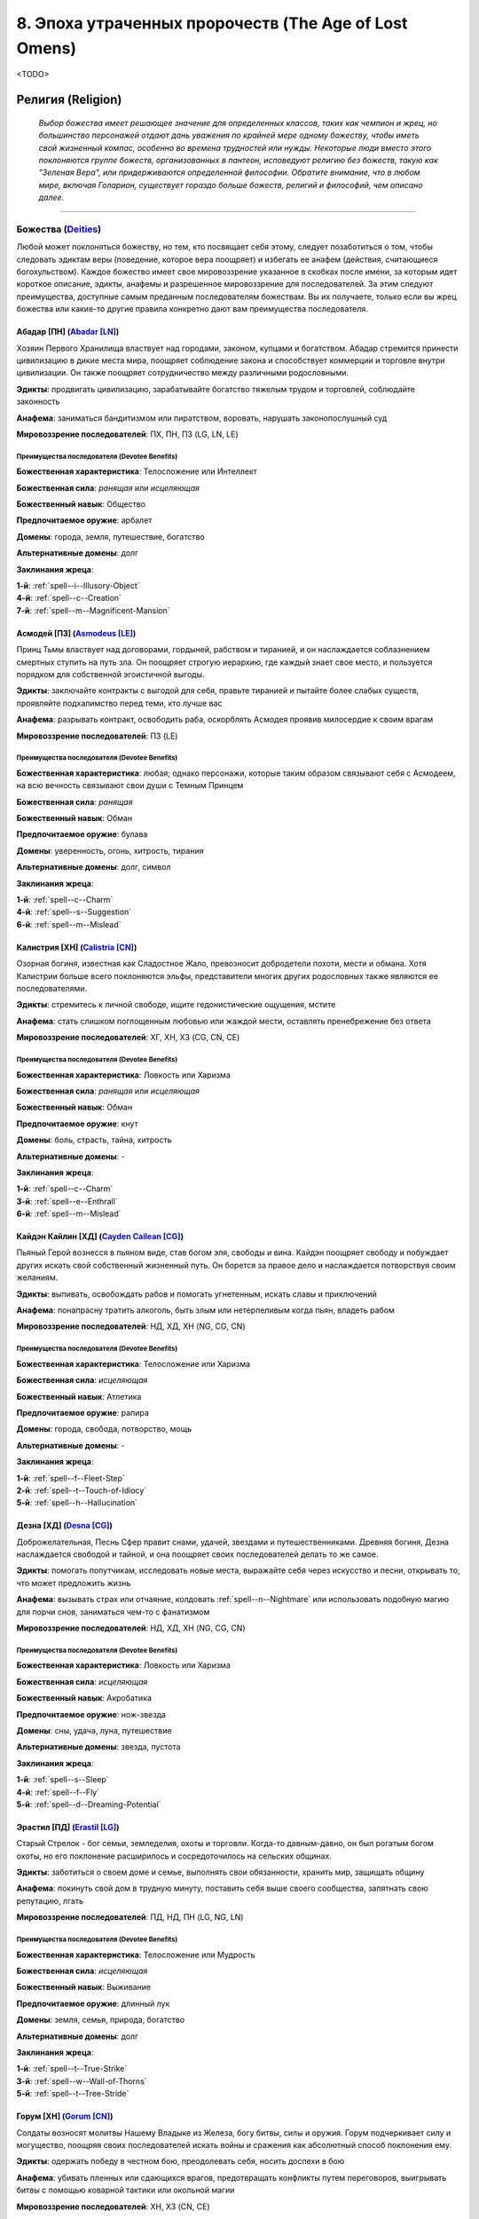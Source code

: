 .. _ch8--the-age-of-lost-omens:

****************************************************************
8. Эпоха утраченных пророчеств (The Age of Lost Omens)
****************************************************************

<TODO>


.. rst-class:: religion
.. _ch8--Religion:

Религия (Religion)
============================================================================================================

.. epigraph::

	*Выбор божества имеет решающее значение для определенных классов, таких как чемпион и жрец, но большинство персонажей отдают дань уважения по крайней мере одному божеству, чтобы иметь свой жизненный компас, особенно во времена трудностей или нужды.
	Некоторые люди вместо этого поклоняются группе божеств, организованных в пантеон, исповедуют религию без божеств, такую как "Зеленая Вера", или придерживаются определенной философии.
	Обратите внимание, что в любом мире, включая Голарион, существует гораздо больше божеств, религий и философий, чем описано далее.*

-----------------------------------------------------------------------------


Божества (`Deities <https://2e.aonprd.com/Deities.aspx>`_)
----------------------------------------------------------------------------------------------------------

Любой может поклоняться божеству, но тем, кто посвящает себя этому, следует позаботиться о том, чтобы следовать эдиктам веры (поведение, которое вера поощряет) и избегать ее анафем (действия, считающиеся богохульством).
Каждое божество имеет свое мировоззрение указанное в скобках после имени, за которым идет короткое описание, эдикты, анафемы и разрешенное мировоззрение для последователей.
За этим следуют преимущества, доступные самым преданным последователям божествам.
Вы их получаете, только если вы жрец божества или какие-то другие правила конкретно дают вам преимущества последователя.



.. _Deity--Abadar:

Абадар [ПН] (`Abadar [LN] <https://2e.aonprd.com/Deities.aspx?ID=1>`_)
~~~~~~~~~~~~~~~~~~~~~~~~~~~~~~~~~~~~~~~~~~~~~~~~~~~~~~~~~~~~~~~~~~~~~~~~~~~~~~~~~~~~~~~~~~~~~~~~~~~~

Хозяин Первого Хранилища властвует над городами, законом, купцами и богатством.
Абадар стремится принести цивилизацию в дикие места мира, поощряет соблюдение закона и способствует коммерции и торговле внутри цивилизации.
Он также поощряет сотрудничество между различными родословными.

**Эдикты**: продвигать цивилизацию, зарабатывайте богатство тяжелым трудом и торговлей, соблюдайте законность

**Анафема**: заниматься бандитизмом или пиратством, воровать, нарушать законопослушный суд

**Мировоззрение последователей**: ПХ, ПН, ПЗ (LG, LN, LE)


Преимущества последователя (Devotee Benefits)
""""""""""""""""""""""""""""""""""""""""""""""""""""

**Божественная характеристика**: Телосложение или Интеллект

**Божественная сила**: *ранящая* или *исцеляющая*

**Божественный навык**: Общество

**Предпочитаемое оружие**: арбалет

**Домены**: города, земля, путешествие, богатство

**Альтернативные домены**: долг

**Заклинания жреца**: 

| **1-й**: :ref:`spell--i--Illusory-Object`
| **4-й**: :ref:`spell--c--Creation`
| **7-й**: :ref:`spell--m--Magnificent-Mansion`



.. _Deity--Asmodeus:

Асмодей [ПЗ] (`Asmodeus [LE] <https://2e.aonprd.com/Deities.aspx?ID=2>`_)
~~~~~~~~~~~~~~~~~~~~~~~~~~~~~~~~~~~~~~~~~~~~~~~~~~~~~~~~~~~~~~~~~~~~~~~~~~~~~~~~~~~~~~~~~~~~~~~~~~~~

Принц Тьмы властвует над договорами, гордыней, рабством и тиранией, и он наслаждается соблазнением смертных ступить на путь зла.
Он поощряет строгую иерархию, где каждый знает свое место, и пользуется порядком для собственной эгоистичной выгоды.

**Эдикты**: заключайте контракты с выгодой для себя, правьте тиранией и пытайте более слабых существ, проявляйте подхалимство перед теми, кто лучше вас

**Анафема**: разрывать контракт, освободить раба, оскорблять Асмодея проявив милосердие к своим врагам

**Мировоззрение последователей**: ПЗ (LE)


Преимущества последователя (Devotee Benefits)
""""""""""""""""""""""""""""""""""""""""""""""""""""

**Божественная характеристика**: любая; однако персонажи, которые таким образом связывают себя с Асмодеем, на всю вечность связывают свои души с Темным Принцем

**Божественная сила**: *ранящая*

**Божественный навык**: Обман

**Предпочитаемое оружие**: булава

**Домены**: уверенность, огонь, хитрость, тирания

**Альтернативные домены**: долг, символ

**Заклинания жреца**: 

| **1-й**: :ref:`spell--c--Charm`
| **4-й**: :ref:`spell--s--Suggestion`
| **6-й**: :ref:`spell--m--Mislead`



.. _Deity--Calistria:

Калистрия [ХН] (`Calistria [CN] <https://2e.aonprd.com/Deities.aspx?ID=3>`_)
~~~~~~~~~~~~~~~~~~~~~~~~~~~~~~~~~~~~~~~~~~~~~~~~~~~~~~~~~~~~~~~~~~~~~~~~~~~~~~~~~~~~~~~~~~~~~~~~~~~~

Озорная богиня, известная как Сладостное Жало, превозносит добродетели похоти, мести и обмана.
Хотя Калистрии больше всего поклоняются эльфы, представители многих других родословных также являются ее последователями.

**Эдикты**: стремитесь к личной свободе, ищите гедонистические ощущения, мстите

**Анафема**: стать слишком поглощенным любовью или жаждой мести, оставлять пренебрежение без ответа

**Мировоззрение последователей**: ХГ, ХН, ХЗ (CG, CN, CE)


Преимущества последователя (Devotee Benefits)
""""""""""""""""""""""""""""""""""""""""""""""""""""

**Божественная характеристика**: Ловкость или Харизма

**Божественная сила**: *ранящая* или *исцеляющая*

**Божественный навык**: Обман

**Предпочитаемое оружие**: кнут

**Домены**: боль, страсть, тайна, хитрость

**Альтернативные домены**: -

**Заклинания жреца**: 

| **1-й**: :ref:`spell--c--Charm`
| **3-й**: :ref:`spell--e--Enthrall`
| **6-й**: :ref:`spell--m--Mislead`



.. _Deity--Cayden-Cailean:

Кайдэн Кайлин [ХД] (`Cayden Cailean [CG] <https://2e.aonprd.com/Deities.aspx?ID=4>`_)
~~~~~~~~~~~~~~~~~~~~~~~~~~~~~~~~~~~~~~~~~~~~~~~~~~~~~~~~~~~~~~~~~~~~~~~~~~~~~~~~~~~~~~~~~~~~~~~~~~~~

Пьяный Герой вознесся в пьяном виде, став богом эля, свободы и вина.
Кайдэн поощряет свободу и побуждает других искать свой собственный жизненный путь.
Он борется за правое дело и наслаждается потворствуя своим желаниям.

**Эдикты**: выпивать, освобождать рабов и помогать угнетенным, искать славы и приключений

**Анафема**: понапрасну тратить алкоголь, быть злым или нетерпеливым когда пьян, владеть рабом

**Мировоззрение последователей**: НД, ХД, ХН (NG, CG, CN)


Преимущества последователя (Devotee Benefits)
""""""""""""""""""""""""""""""""""""""""""""""""""""

**Божественная характеристика**: Телосложение или Харизма

**Божественная сила**: *исцеляющая*

**Божественный навык**: Атлетика

**Предпочитаемое оружие**: рапира

**Домены**: города, свобода, потворство,  мощь

**Альтернативные домены**: -

**Заклинания жреца**: 

| **1-й**: :ref:`spell--f--Fleet-Step`
| **2-й**: :ref:`spell--t--Touch-of-Idiocy`
| **5-й**: :ref:`spell--h--Hallucination`



.. _Deity--Desna:

Дезна [ХД] (`Desna [CG] <https://2e.aonprd.com/Deities.aspx?ID=5>`_)
~~~~~~~~~~~~~~~~~~~~~~~~~~~~~~~~~~~~~~~~~~~~~~~~~~~~~~~~~~~~~~~~~~~~~~~~~~~~~~~~~~~~~~~~~~~~~~~~~~~~

Доброжелательная, Песнь Сфер правит снами, удачей, звездами и путешественниками.
Древняя богиня, Дезна наслаждается свободой и тайной, и она поощряет своих последователей делать то же самое.

**Эдикты**: помогать попутчикам, исследовать новые места, выражайте себя через искусство и песни, открывать то, что может предложить жизнь

**Анафема**: вызывать страх или отчаяние, колдовать :ref:`spell--n--Nightmare` или использовать подобную магию для порчи снов, заниматься чем-то с фанатизмом

**Мировоззрение последователей**: НД, ХД, ХН (NG, CG, CN)


Преимущества последователя (Devotee Benefits)
""""""""""""""""""""""""""""""""""""""""""""""""""""

**Божественная характеристика**: Ловкость или Харизма

**Божественная сила**: *исцеляющая*

**Божественный навык**: Акробатика

**Предпочитаемое оружие**: нож-звезда

**Домены**: сны, удача, луна, путешествие

**Альтернативные домены**: звезда, пустота

**Заклинания жреца**: 

| **1-й**: :ref:`spell--s--Sleep`
| **4-й**: :ref:`spell--f--Fly`
| **5-й**: :ref:`spell--d--Dreaming-Potential`



.. _Deity--Erastil:

Эрастил [ПД] (`Erastil [LG] <https://2e.aonprd.com/Deities.aspx?ID=6>`_)
~~~~~~~~~~~~~~~~~~~~~~~~~~~~~~~~~~~~~~~~~~~~~~~~~~~~~~~~~~~~~~~~~~~~~~~~~~~~~~~~~~~~~~~~~~~~~~~~~~~~

Старый Стрелок - бог семьи, земледелия, охоты и торговли.
Когда-то давным-давно, он был рогатым богом охоты, но его поклонение расширилось и сосредоточилось на сельских общинах.

**Эдикты**: заботиться о своем доме и семье, выполнять свои обязанности, хранить мир, защищать общину

**Анафема**: покинуть свой дом в трудную минуту, поставить себя выше своего сообщества, запятнать свою репутацию, лгать

**Мировоззрение последователей**: ПД, НД, ПН (LG, NG, LN)


Преимущества последователя (Devotee Benefits)
""""""""""""""""""""""""""""""""""""""""""""""""""""

**Божественная характеристика**: Телосложение или Мудрость

**Божественная сила**: *исцеляющая*

**Божественный навык**: Выживание

**Предпочитаемое оружие**: длинный лук

**Домены**: земля, семья, природа, богатство

**Альтернативные домены**: долг

**Заклинания жреца**: 

| **1-й**: :ref:`spell--t--True-Strike`
| **3-й**: :ref:`spell--w--Wall-of-Thorns`
| **5-й**: :ref:`spell--t--Tree-Stride`



.. _Deity--Gorum:

Горум [ХН] (`Gorum [CN] <https://2e.aonprd.com/Deities.aspx?ID=7>`_)
~~~~~~~~~~~~~~~~~~~~~~~~~~~~~~~~~~~~~~~~~~~~~~~~~~~~~~~~~~~~~~~~~~~~~~~~~~~~~~~~~~~~~~~~~~~~~~~~~~~~

Солдаты возносят молитвы Нашему Владыке из Железа, богу битвы, силы и оружия.
Горум подчеркивает силу и могущество, поощряя своих последователей искать войны и сражения как абсолютный способ поклонения ему.

**Эдикты**: одержать победу в честном бою, преодолевать себя, носить доспехи в бою

**Анафема**: убивать пленных или сдающихся врагов, предотвращать конфликты путем переговоров, выигрывать битвы с помощью коварной тактики или окольной магии

**Мировоззрение последователей**: ХН, ХЗ (CN, CE)


Преимущества последователя (Devotee Benefits)
""""""""""""""""""""""""""""""""""""""""""""""""""""

**Божественная характеристика**: Сила или Телосложение

**Божественная сила**: *ранящая* или *исцеляющая*

**Божественный навык**: Атлетика

**Предпочитаемое оружие**: двуручный меч

**Домены**: уверенность, разрушение, мощь, рвение

**Альтернативные домены**: -

**Заклинания жреца**: 

| **1-й**: :ref:`spell--t--True-Strike`
| **2-й**: :ref:`spell--e--Enlarge`
| **4-й**: :ref:`spell--w--Weapon-Storm`



.. _Deity--Gozreh:

Гозрей [Н] (`Gozreh [N] <https://2e.aonprd.com/Deities.aspx?ID=8>`_)
~~~~~~~~~~~~~~~~~~~~~~~~~~~~~~~~~~~~~~~~~~~~~~~~~~~~~~~~~~~~~~~~~~~~~~~~~~~~~~~~~~~~~~~~~~~~~~~~~~~~

Божество двух аспектов, известное как Ветер и Волны, Гозрей правит природой, морем и погодой.
Гозрей пользуется популярностью у друидов и тех, кто стремится сохранить дикие земли.

**Эдикты**: беречь, защищать и уважать природу во всех ее проявлениях

**Анафема**: нести цивилизацию чтобы вторгаться в дикую природу, создавать нежить, разграблять районы природной красоты

**Мировоззрение последователей**: НД, ПН, Н, ХН, НЗ (NG, LN, N, CN, NE)


Преимущества последователя (Devotee Benefits)
""""""""""""""""""""""""""""""""""""""""""""""""""""

**Божественная характеристика**: Телосложение или Мудрость

**Божественная сила**: *исцеляющая*

**Божественный навык**: Выживание

**Предпочитаемое оружие**: трезубец

**Домены**: воздух, природа, путешествие, вода

**Альтернативные домены**: холод, молния

**Заклинания жреца**: 

| **1-й**: :ref:`spell--g--Gust-of-Wind`
| **3-й**: :ref:`spell--l--Lightning-Bolt`
| **5-й**: :ref:`spell--c--Control-Water`


.. _Deity--Iomedae:

Айомедэй [ПД] (`Iomedae [LG] <https://2e.aonprd.com/Deities.aspx?ID=9>`_)
~~~~~~~~~~~~~~~~~~~~~~~~~~~~~~~~~~~~~~~~~~~~~~~~~~~~~~~~~~~~~~~~~~~~~~~~~~~~~~~~~~~~~~~~~~~~~~~~~~~~

Айомедэй - богиня чести, справедливости, власти и доблести, и ее называют Наследницей, потому что она унаследовала свою мантию, когда погиб бога человечества.
До своего вознесения, Айомедэй ходила по планете как смертная.
Многие паладины следуют ее вере.

**Эдикты**: быть сдержанным, бороться за справедливость и честь, хранить в своем сердце доблесть

**Анафема**: бросать товарища в беде, обесчестить себя, отказаться от вызова равного себе

**Мировоззрение последователей**: ПД, НД (LG, NG)


Преимущества последователя (Devotee Benefits)
""""""""""""""""""""""""""""""""""""""""""""""""""""

**Божественная характеристика**: Сила или Телосложение

**Божественная сила**: *исцеляющая*

**Божественный навык**: Запугивание

**Предпочитаемое оружие**: длинный меч

**Домены**: уверенность, мощь, правда, рвение

**Альтернативные домены**: долг

**Заклинания жреца**: 

| **1-й**: :ref:`spell--t--True-Strike`
| **2-й**: :ref:`spell--e--Enlarge`
| **4-й**: :ref:`spell--f--Fire-Shield`



.. _Deity--Irori:

Ирори [ПН] (`Irori [LN] <https://2e.aonprd.com/Deities.aspx?ID=10>`_)
~~~~~~~~~~~~~~~~~~~~~~~~~~~~~~~~~~~~~~~~~~~~~~~~~~~~~~~~~~~~~~~~~~~~~~~~~~~~~~~~~~~~~~~~~~~~~~~~~~~~

Когда Владыка Владык достиг истинного просветления, он стал богом истории, знаний и самосовершенствования.
Ирори поощряет дисциплину и учит, что тот, кто может овладеть собой, находит величайшие блага, которые может дать мир.

**Эдикты**: быть скромным; помогать другим совершенствоваться; оттачивать свое тело, разум и дух до более совершенного состояния; соблюдать дисциплину

**Анафема**: стать зависимым от вещества, уничтожить важный исторический текст, неоднократно не суметь сохранить самоконтроль

**Мировоззрение последователей**: ПД, ПН, ПЗ (LG, LN, LE)


Преимущества последователя (Devotee Benefits)
""""""""""""""""""""""""""""""""""""""""""""""""""""

**Божественная характеристика**: Интеллект или Мудрость

**Божественная сила**: *ранящая* или *исцеляющая*

**Божественный навык**: Атлетика

**Предпочитаемое оружие**: кулак

**Домены**: знания, мощь, совершенство, правда

**Альтернативные домены**: изменение, бдение

**Заклинания жреца**: 

| **1-й**: :ref:`spell--j--Jump`
| **3-й**: :ref:`spell--h--Haste`
| **4-й**: :ref:`spell--s--Stoneskin`



.. _Deity--Lamashtu:

Ламашту [ХЗ] (`Lamashtu [CE] <https://2e.aonprd.com/Deities.aspx?ID=11>`_)
~~~~~~~~~~~~~~~~~~~~~~~~~~~~~~~~~~~~~~~~~~~~~~~~~~~~~~~~~~~~~~~~~~~~~~~~~~~~~~~~~~~~~~~~~~~~~~~~~~~~

Мать Монстров - богиня аберраций, чудовищ и кошмаров.
Она стремится развратить смертных и населить мир своим извращенным и чудовищным выводком.

**Эдикты**: принести власть изгоям и угнетенным, внушать детям учение Ламашту, превращать прекрасное в чудовищное, выявлять во всем порочность и недостатки

**Анафема**: пытаться излечить психическое заболевание или уродство, оказать помощь врагам Ламашту

**Мировоззрение последователей**: ХЗ (CE)


Преимущества последователя (Devotee Benefits)
""""""""""""""""""""""""""""""""""""""""""""""""""""

**Божественная характеристика**: Сила или Телосложение

**Божественная сила**: *ранящая* или *исцеляющая*

**Божественный навык**: Выживание

**Предпочитаемое оружие**: фальшион

**Домены**: семья, мощь, кошмары, хитрость

**Альтернативные домены**: изменение

**Заклинания жреца**: 

| **1-й**: :ref:`spell--m--Magic-Fang`
| **2-й**: :ref:`spell--a--Animal-Form`
| **4-й**: :ref:`spell--n--Nightmare`



.. _Deity--Nethys:

Нэфис [Н] (`Nethys [N] <https://2e.aonprd.com/Deities.aspx?ID=12>`_)
~~~~~~~~~~~~~~~~~~~~~~~~~~~~~~~~~~~~~~~~~~~~~~~~~~~~~~~~~~~~~~~~~~~~~~~~~~~~~~~~~~~~~~~~~~~~~~~~~~~~

Всевидящее Око - бог магии, имеет двойственную природу разрушения и сохранения; его способность видеть все одновременно разрушила его ум.

**Эдикты**: искать магию и использовать ее

**Анафема**: следовать мирскими целям вместо магических

**Мировоззрение последователей**: НД, ПН, Н, ХН, НЗ (NG, LN, N, CN, NE)


Преимущества последователя (Devotee Benefits)
""""""""""""""""""""""""""""""""""""""""""""""""""""

**Божественная характеристика**: Мудрость или Интеллект

**Божественная сила**: *ранящая* или *исцеляющая*

**Божественный навык**: Аркана

**Предпочитаемое оружие**: посох

**Домены**: разрушение, знания, магия, защита

**Альтернативные домены**: символ

**Заклинания жреца**: 

| **1-й**: :ref:`spell--m--Magic-Missile`
| **2-й**: :ref:`spell--m--Magic-Mouth`
| **3-й**: :ref:`spell--l--Levitate`
| **4-й**: :ref:`spell--b--Blink`
| **5-й**: :ref:`spell--p--Prying-Eye`
| **6-й**: :ref:`spell--w--Wall-of-Force`
| **7-й**: :ref:`spell--w--Warp-Mind`
| **8-й**: :ref:`spell--m--Maze`
| **9-й**: :ref:`spell--d--Disjunction`



.. _Deity--Norgorber:

Норгорбер [НЗ] (`Norgorber [NE] <https://2e.aonprd.com/Deities.aspx?ID=13>`_)
~~~~~~~~~~~~~~~~~~~~~~~~~~~~~~~~~~~~~~~~~~~~~~~~~~~~~~~~~~~~~~~~~~~~~~~~~~~~~~~~~~~~~~~~~~~~~~~~~~~~

Бог жадности, убийства, яда и тайн имеет четыре аспекта: Чернопалый - союзник алхимиков и отравителей; смертоносный Отец-Живодер; вороватый Серый Господин; и скрытный Жнец Репутации.

**Эдикты**: хранить свою истинную личность в секрете, жертвовать кем угодно по необходимости, использовать в бою все возможные преимущества, работать из тени

**Анафема**: позволить вашей истинной личности быть связанной с вашими темными делами, свободно делиться секретом, проявлять милосердие

**Мировоззрение последователей**: ПЗ, НЗ, ХЗ + Н если последователь Жнеца Репутации (LE, NE, CE + N если последователь Жнеца Репутации)


Преимущества последователя (Devotee Benefits)
""""""""""""""""""""""""""""""""""""""""""""""""""""

**Божественная характеристика**: Ловкость или Интеллект

**Божественная сила**: *ранящая*

**Божественный навык**: Скрытность

**Предпочитаемое оружие**: короткий меч

**Домены**: смерть, тайна, хитрость, богатство

**Альтернативные домены**: -

**Заклинания жреца**: 

| **1-й**: :ref:`spell--i--Illusory-Disguise`
| **2-й**: :ref:`spell--i--Invisibility`
| **4-й**: :ref:`spell--p--Phantasmal-Killer`



.. _Deity--Pharasma:

Фаразма [Н] (`Pharasma [N] <https://2e.aonprd.com/Deities.aspx?ID=14>`_)
~~~~~~~~~~~~~~~~~~~~~~~~~~~~~~~~~~~~~~~~~~~~~~~~~~~~~~~~~~~~~~~~~~~~~~~~~~~~~~~~~~~~~~~~~~~~~~~~~~~~

Древняя и могущественная, превосходящая даже большинство других богов, Владычица Могил управляет рождением, смертью, судьбой и пророчеством.
Со своего трона в Могильнике, она судит души всех, кто погибает, и следит за тем, чтобы естественный цикл рождения и смерти, "Река душ", не нарушался.

**Эдикты**: стремиться понять древние пророчества, уничтожать нежить, предавать тела упокоению

**Анафема**: создавать нежить, осквернять труп, грабить могилы

**Мировоззрение последователей**: НД, ПН, Н (NG, LN, N)


Преимущества последователя (Devotee Benefits)
""""""""""""""""""""""""""""""""""""""""""""""""""""

**Божественная характеристика**: Телосложение или Мудрость

**Божественная сила**: *исцеляющая*

**Божественный навык**: Медицина

**Предпочитаемое оружие**: кинжал

**Домены**: смерть, судьба, исцеление, знания

**Альтернативные домены**: время, бдение

**Заклинания жреца**: 

| **1-й**: :ref:`spell--m--Mindlink`
| **3-й**: :ref:`spell--g--Ghostly-Weapon`
| **4-й**: :ref:`spell--p--Phantasmal-Killer`



.. _Deity--Rovagug:

Ровагуг [ХЗ] (`Rovagug [CE] <https://2e.aonprd.com/Deities.aspx?ID=15>`_)
~~~~~~~~~~~~~~~~~~~~~~~~~~~~~~~~~~~~~~~~~~~~~~~~~~~~~~~~~~~~~~~~~~~~~~~~~~~~~~~~~~~~~~~~~~~~~~~~~~~~

Жестокий Зверь - бог разрушения, бедствия и гнева.
Давным-давно он был заключен в тюрьму внутри ядра Голариона руками многих других божеств, работающих в согласии, и стремится однажды вырваться на свободу и посеять хаос в этом мире.

**Эдикты**: уничтожать все, освободить Ровагуга из заточения

**Анафема**: создавать что-то новое, позволять материальным привязанностям сдерживать вас, пытать жертву или иным образом отсрочивать ее уничтожение

**Мировоззрение последователей**: НЗ, ХЗ (NE, CE)


Преимущества последователя (Devotee Benefits)
""""""""""""""""""""""""""""""""""""""""""""""""""""

**Божественная характеристика**: Сила или Телосложение

**Божественная сила**: *ранящая*

**Божественный навык**: Атлетика

**Предпочитаемое оружие**: двуручный топор (секира)

**Домены**: воздух, разрушение, земля, рвение

**Альтернативные домены**: рой, пустота

**Заклинания жреца**: 

| **1-й**: :ref:`spell--b--Burning-Hands`
| **2-й**: :ref:`spell--e--Enlarge`
| **6-й**: :ref:`spell--d--Disintegrate`



.. _Deity--Sarenrae:

Саренрэй [НД] (`Sarenrae [NG] <https://2e.aonprd.com/Deities.aspx?ID=16>`_)
~~~~~~~~~~~~~~~~~~~~~~~~~~~~~~~~~~~~~~~~~~~~~~~~~~~~~~~~~~~~~~~~~~~~~~~~~~~~~~~~~~~~~~~~~~~~~~~~~~~~

Цветок Зари - богиня исцеления, честности, искупления и солнца.
Некогда, могущественный ангел и небесный владыка, Саренрэй возглавила атаку, чтобы заточить Ровагуга.
Она стремится искупить зло, когда это возможно, или же быстро уничтожить его.

**Эдикты**: уничтожать Порождения Ровагуга, защищать союзников, оказывать помощь больным и раненым, искать и позволять искупление

**Анафема**: создавать нежить, лгать, отказывать кающемуся существу в возможности искупления, не победить зло

**Мировоззрение последователей**: ПД, НД, ХД (LG, NG, CG)


Преимущества последователя (Devotee Benefits)
""""""""""""""""""""""""""""""""""""""""""""""""""""

**Божественная характеристика**: Телосложение или Мудрость

**Божественная сила**: *исцеляющая*

**Божественный навык**: Медицина

**Предпочитаемое оружие**: скимитар

**Домены**: огонь, исцеление, солнце, правда

**Альтернативные домены**: 

**Заклинания жреца**: 

| **1-й**: :ref:`spell--b--Burning-Hands`
| **3-й**: :ref:`spell--f--Fireball`
| **4-й**: :ref:`spell--w--Wall-of-Fire`



.. _Deity--Shelyn:

Шелин [НД] (`Shelyn [NG] <https://2e.aonprd.com/Deities.aspx?ID=17>`_)
~~~~~~~~~~~~~~~~~~~~~~~~~~~~~~~~~~~~~~~~~~~~~~~~~~~~~~~~~~~~~~~~~~~~~~~~~~~~~~~~~~~~~~~~~~~~~~~~~~~~

Вечная Роза - богиня искусства, красоты, любви и музыки.
Она хочет однажды спасти своего искаженного брата Зон-Кутона.
Шелин поддерживает мир и любовь, и поощряет своих последователей создавать красоту в этом, иногда темном мире.

**Эдикты**: быть миролюбивым, выбирать и совершенствовать искусство, быть примером, видеть красоту во всем

**Анафема**: уничтожать искусство или допустить его уничтожение, если только не спасаете жизнь или не стремится к большему искусству; отказаться принимать капитуляцию

**Мировоззрение последователей**: ПД, НД, ХД (LG, NG, CG)


Преимущества последователя (Devotee Benefits)
""""""""""""""""""""""""""""""""""""""""""""""""""""

**Божественная характеристика**: Мудрость или Харизма

**Божественная сила**: *исцеляющая*

**Божественный навык**: Ремесло или Выступление

**Предпочитаемое оружие**: глефа

**Домены**: творчество, семья, страсть, защита

**Альтернативные домены**: покой

**Заклинания жреца**: 

| **1-й**: :ref:`spell--c--Color-Spray`
| **3-й**: :ref:`spell--e--Enthrall`
| **4-й**: :ref:`spell--c--Creation`



.. _Deity--Torag:

Тораг [ПД] (`Torag [LG] <https://2e.aonprd.com/Deities.aspx?ID=18>`_)
~~~~~~~~~~~~~~~~~~~~~~~~~~~~~~~~~~~~~~~~~~~~~~~~~~~~~~~~~~~~~~~~~~~~~~~~~~~~~~~~~~~~~~~~~~~~~~~~~~~~

Дварфское божество, называемое Отцом Созидания - бог кузницы, защиты и стратегии.
Хотя больше всего ему поклоняются дварфы, те, кто высоко ценят ремесло и создание чего-либо, также являются последователями Торага.

**Эдикты**: быть честны и прямолинейным, держать свое слово, уважать кузницу, служите своему народу

**Анафема**: лгать или обманывать кого-то, намеренно создавать некачественные изделия, проявлять милосердие к врагам своего народа

**Мировоззрение последователей**: ПД, ПН (LG, LN)


Преимущества последователя (Devotee Benefits)
""""""""""""""""""""""""""""""""""""""""""""""""""""

**Божественная характеристика**: Телосложение или Мудрость

**Божественная сила**: *исцеляющая*

**Божественный навык**: Ремесло

**Предпочитаемое оружие**: боевой молот

**Домены**: творчество, земля, семья, защита

**Альтернативные домены**: долг

**Заклинания жреца**: 

| **1-й**: :ref:`spell--m--Mindlink`
| **3-й**: :ref:`spell--e--Earthbind`
| **4-й**: :ref:`spell--c--Creation`



.. _Deity--Urgathoa:

Ургатоа [НЗ] (`Urgathoa [NE] <https://2e.aonprd.com/Deities.aspx?ID=19>`_)
~~~~~~~~~~~~~~~~~~~~~~~~~~~~~~~~~~~~~~~~~~~~~~~~~~~~~~~~~~~~~~~~~~~~~~~~~~~~~~~~~~~~~~~~~~~~~~~~~~~~

Безнравственная Бледная Принцесса приглядывает за болезнями, обжорством и нежитью.

**Эдикты**: стать нежитью после смерти, создавать или защищайте нежить, удовлетворять свои желания

**Анафема**: отвергать свои желания, уничтожать нежить, пожертвовать своей жизнью

**Мировоззрение последователей**: ПЗ, НЗ, ХЗ (LE, NE, CE)


Преимущества последователя (Devotee Benefits)
""""""""""""""""""""""""""""""""""""""""""""""""""""

**Божественная характеристика**: Телосложение или Мудрость

**Божественная сила**: *ранящая*

**Божественный навык**: Запугивание

**Предпочитаемое оружие**: коса

**Домены**: потворство, магия, мощь, нежить

**Альтернативные домены**: разложение, рой

**Заклинания жреца**: 

| **1-й**: :ref:`spell--g--Goblin-Pox`
| **2-й**: :ref:`spell--f--False-Life`
| **7-й**: :ref:`spell--m--Mask-of-Terror`



.. _Deity--Zon-Kuthon:

Зон-Кутон [ПЗ] (`Zon-Kuthon [LE] <https://2e.aonprd.com/Deities.aspx?ID=20>`_)
~~~~~~~~~~~~~~~~~~~~~~~~~~~~~~~~~~~~~~~~~~~~~~~~~~~~~~~~~~~~~~~~~~~~~~~~~~~~~~~~~~~~~~~~~~~~~~~~~~~~

Владыка Полуночи - бог тьмы, зависти, потерь и боли.
Некогда, как и Шелин, бог искусства, красоты и музыки, он вернулся из странствия в темных пространствах между планами, ужасно изменившись.

**Эдикты**: нести в этот мир боль, увечить свое тело

**Анафема**: создавать постоянные или долговечные источники света, обеспечивать удобство тем, кто страдает

**Мировоззрение последователей**: ПН, ПЗ, НЗ (LN, LE, NE)


Преимущества последователя (Devotee Benefits)
""""""""""""""""""""""""""""""""""""""""""""""""""""

**Божественная характеристика**: Телосложение или Мудрость

**Божественная сила**: *ранящая*

**Божественный навык**: Запугивание

**Предпочитаемое оружие**: шипастая цепь

**Домены**: амбиция, тьма, разрушение, боль

**Альтернативные домены**: пустота

**Заклинания жреца**: 

| **1-й**: :ref:`spell--p--Phantom-Pain`
| **3-й**: :ref:`spell--w--Wall-of-Thorns`
| **5-й**: :ref:`spell--s--Shadow-Walk`





Веры и Философии (Faiths and Philosophies)
----------------------------------------------------------------------------------------------------------

Разумеется, вера может выражать себя большим количеством способов, чем поклонение одному божеству или божеству вообще.
Ниже приводится несколько примеров религий без богов и философий.
Жрецы могут работать с союзными верами и философиями, но организации здесь обращаются к другим классам, чтобы служить их лидерами, таким как чародеи с сакральным наследием, друиды или монахи.
Эти веры и философии не имеют внешней божественности, которая дает блага своим последователям.


.. _faith--Atheism:

Атеизм (`Atheism <https://2e.aonprd.com/Deities.aspx?ID=21>`_)
~~~~~~~~~~~~~~~~~~~~~~~~~~~~~~~~~~~~~~~~~~~~~~~~~~~~~~~~~~~~~~~~~~~~~~~~~~~~~~~~~~~~~~~~~~~~~~~~~~~~

Хотя большинство признает существование богов, некоторые не считают их достойными поклонения, а некоторые даже вообще отрицают их присутствие.

**Эдикты**: следовать своим целям с верой в собственную способность к самосовершенствованию

**Анафема**: возносить молитвы божеству

**Мировоззрение последователей**: все



.. _faith--Green-Faith:

Зеленая Вера (`Green Faith <https://2e.aonprd.com/Deities.aspx?ID=22>`_)
~~~~~~~~~~~~~~~~~~~~~~~~~~~~~~~~~~~~~~~~~~~~~~~~~~~~~~~~~~~~~~~~~~~~~~~~~~~~~~~~~~~~~~~~~~~~~~~~~~~~

Приверженцы Зеленой Веры насчитывают в своем числе множество друидов.
Они считают природу божественной и черпают силу из знания своего места в естественном порядке.

**Эдикты**: руководить цивилизацией, чтобы расти в гармонии с природой, охранять районы дикой природы, защищать исчезающие виды

**Анафема**: наносить ущерб природным объектам, убивать животных по причинам, отличным от самообороны или выживания, допускать злоупотребление природными ресурсами

**Мировоззрение последователей**: ХН, ПН, Н, НЗ, НД (CN, LN, N, NE, NG)



.. _faith--Prophecies-of-Kalistrade:

Пророчества Калистрада (`Prophecies of Kalistrade <https://2e.aonprd.com/Deities.aspx?ID=23>`_)
~~~~~~~~~~~~~~~~~~~~~~~~~~~~~~~~~~~~~~~~~~~~~~~~~~~~~~~~~~~~~~~~~~~~~~~~~~~~~~~~~~~~~~~~~~~~~~~~~~~~

Записи снов чудаковатого мистика учат, что можно достичь богатства с помощью строгого и ограниченного кодекса поведения.

**Эдикты**: накапливать личное богатство, поощрять и помогать коммерческим занятиям, приветствовать новичков независимо от пола или родословной

**Анафема**: легкомысленно тратить деньги; предлагать деньги тем, кто не заслуживает богатства; чрезмерное увлечение физическими удовольствиями, едой или питьем

**Мировоззрение последователей**: ПД, ПН, ПЗ (LG, LN, LE)



.. _faith--Whispering-Way:

Шепчущий путь (`Whispering Way <https://2e.aonprd.com/Deities.aspx?ID=24>`_)
~~~~~~~~~~~~~~~~~~~~~~~~~~~~~~~~~~~~~~~~~~~~~~~~~~~~~~~~~~~~~~~~~~~~~~~~~~~~~~~~~~~~~~~~~~~~~~~~~~~~

Эти культисты верят, что нежить - самая истинная форма существования, и жизнь предназначена для подготовки к переходу в более славную нежизнь после смерти.

**Эдикты**: искать способы стать нежитью (если возможно, то личом), противостоите тем, кто стремится уничтожить нежить, защищать секреты некромантии, служить Шепчущему Тирану

**Анафема**: уничтожать некромантские тексты (если они не раскрывают секреты Шепчущего Пути); учить других Шепчущему Пути, кроме как шепотом; использовать позитивную энергию, чтобы навредить нежити

**Мировоззрение последователей**: ПЗ, НЗ, ХЗ (LE, NE, CE)




Домены (`Domains <https://2e.aonprd.com/Domains.aspx>`_)
----------------------------------------------------------------------------------------------------------

Следующие домены используются основными божествами Голариона.

.. _table--8-2:

.. table:: Таблица 8-2: Домены

	+-----------------+------------------------------------------+-----------------------------------------------+
	|      Домен      |                 Описание                 |               Заклинания домена               |
	+=================+==========================================+===============================================+
	| | Амбиция       | | Вы стремитесь не отставать             | | :ref:`spell--focus--Blind-Ambition`         |
	| | (Ambition)    | | от конкурентов и опережать их          | | :ref:`spell--focus--Competitive-Edge`       |
	+-----------------+------------------------------------------+-----------------------------------------------+
	| | Воздух        | Вы управляете ветрами и погодой          | | :ref:`spell--focus--Pushing-Gust`           |
	| | (Air)         |                                          | | :ref:`spell--focus--Disperse-into-Air`      |
	+-----------------+------------------------------------------+-----------------------------------------------+
	| | Города        | | У вас есть власть над городской        | | :ref:`spell--focus--Face-in-the-Crowd`      |
	| | (Cities)      | | средой и жителями                      | | :ref:`spell--focus--Pulse-of-the-City`      |
	+-----------------+------------------------------------------+-----------------------------------------------+
	| | Уверенность   | | Вы преодолеваете свой страх и          | | :ref:`spell--focus--Veil-of-Confidence`     |
	| | (Confidence)  | | излучаете уверенность                  | | :ref:`spell--focus--Delusional-Pride`       |
	+-----------------+------------------------------------------+-----------------------------------------------+
	| | Творчество    | | У вас есть божественные способности    | | :ref:`spell--focus--Splash-of-Art`          |
	| | (Creation)    | | связанные с ремеслом и искусством      | | :ref:`spell--focus--Artistic-Flourish`      |
	+-----------------+------------------------------------------+-----------------------------------------------+
	| | Тьма          | | Вы действуете в темноте и              | | :ref:`spell--focus--Cloak-of-Shadow`        |
	| | (Darkness)    | | забираете свет                         | | :ref:`spell--focus--Darkened-Eyes`          |
	+-----------------+------------------------------------------+-----------------------------------------------+
	| | Смерть        | | У вас есть сила обрывать жизни и       | | :ref:`spell--focus--Deaths-Call`            |
	| | (Death)       | | уничтожать нежить                      | | :ref:`spell--focus--Eradicate-Undeath`      |
	+-----------------+------------------------------------------+-----------------------------------------------+
	| | Разрушение    | | Вы проводник божественного             | | :ref:`spell--focus--Cry-of-Destruction`     |
	| | (Destruction) | | опустошения                            | | :ref:`spell--focus--Destructive-Aura`       |
	+-----------------+------------------------------------------+-----------------------------------------------+
	| | Сны           | | У вас есть сила входить во сны и       | | :ref:`spell--focus--Sweet-Dream`            |
	| | (Dreams)      | | манипулировать ими                     | | :ref:`spell--focus--Dreamers-Call`          |
	+-----------------+------------------------------------------+-----------------------------------------------+
	| | Земля         | Вы управляете почвой и камнем            | | :ref:`spell--focus--Hurtling-Stone`         |
	| | (Earth)       |                                          | | :ref:`spell--focus--Localized-Quake`        |
	+-----------------+------------------------------------------+-----------------------------------------------+
	| | Семья         | | Вы более эффективно защищаете свою     | | :ref:`spell--focus--Soothing-Words`         |
	| | (Family)      | | семью и сообщество                     | | :ref:`spell--focus--Unity`                  |
	+-----------------+------------------------------------------+-----------------------------------------------+
	| | Судьба        | | Вы видите и понимаете неизбежное       | | :ref:`spell--focus--Read-Fate`              |
	| | (Fate)        |                                          | | :ref:`spell--focus--Tempt-Fate`             |
	+-----------------+------------------------------------------+-----------------------------------------------+
	| | Огонь         | | Вы управляете пламенем                 | | :ref:`spell--focus--Fire-Ray`               |
	| | (Fire)        |                                          | | :ref:`spell--focus--Flame-Barrier`          |
	+-----------------+------------------------------------------+-----------------------------------------------+
	| | Свобода       | | Вы освобождаете себя и других          | | :ref:`spell--focus--Unimpeded-Stride`       |
	| | (Freedom)     | | от оков и ограничений                  | | :ref:`spell--focus--Word-of-Freedom`        |
	+-----------------+------------------------------------------+-----------------------------------------------+
	| | Исцеление     | | Ваша исцеляющая магия особенно сильна  | | :ref:`spell--focus--Healers-Blessing`       |
	| | (Healing)     |                                          | | :ref:`spell--focus--Rebuke-Death`           |
	+-----------------+------------------------------------------+-----------------------------------------------+
	| | Потворство    | | Вы пируете с размахом и можете         | | :ref:`spell--focus--Overstuff`              |
	| | (Indulgence)  | | избавиться от эффектов когда перебрали | | :ref:`spell--focus--Take-its-Course`        |
	+-----------------+------------------------------------------+-----------------------------------------------+
	| | Знания        | | Вы получаете                           | | :ref:`spell--focus--Scholarly-Recollection` |
	| | (Knowledge)   | | божественные провидения                | | :ref:`spell--focus--Know-the-Enemy`         |
	+-----------------+------------------------------------------+-----------------------------------------------+
	| | Удача         | | Вы неестественно удачливы и            | | :ref:`spell--focus--Bit-of-Luck`            |
	| | (Luck)        | | держитесь подальше от неприятностей    | | :ref:`spell--focus--Lucky-Break`            |
	+-----------------+------------------------------------------+-----------------------------------------------+
	| | Магия         | | Вы совершаете                          | | :ref:`spell--focus--Magics-Vessel`          |
	| | (Magic)       | | неожиданное и необъяснимое             | | :ref:`spell--focus--Mystic-Beacon`          |
	+-----------------+------------------------------------------+-----------------------------------------------+
	| | Мощь          | | Ваша физическая сила                   | | :ref:`spell--focus--Athletic-Rush`          |
	| | (Might)       | | подкрепляется божественной силой       | | :ref:`spell--focus--Enduring-Might`         |
	+-----------------+------------------------------------------+-----------------------------------------------+
	| | Луна          | | Вы управляете силами                   | | :ref:`spell--focus--Moonbeam`               |
	| | (Moon)        | | связанными с луной                     | | :ref:`spell--focus--Touch-of-the-Moon`      |
	+-----------------+------------------------------------------+-----------------------------------------------+
	| | Природа       | | Вы обладаете властью над               | | :ref:`spell--focus--Vibrant-Thorns`         |
	| | (Nature)      | | животными и растениями                 | | :ref:`spell--focus--Natures-Bounty`         |
	+-----------------+------------------------------------------+-----------------------------------------------+
	| | Кошмары       | Вы наполняете умы ужасом и страхом       | | :ref:`spell--focus--Waking-Nightmare`       |
	| | (Nightmares)  |                                          | | :ref:`spell--focus--Shared-Nightmare`       |
	+-----------------+------------------------------------------+-----------------------------------------------+
	| | Боль          | | Вы наказываете тех, кто вам не         | | :ref:`spell--focus--Savor-the-Sting`        |
	| | (Pain)        | | нравится, пронизывающей болью          | | :ref:`spell--focus--Retributive-Pain`       |
	+-----------------+------------------------------------------+-----------------------------------------------+
	| | Страсть       | | Вы пробуждаете страсть,                | | :ref:`spell--focus--Charming-Touch`         |
	| | (Passion)     | | будь то любовь или похоть              | | :ref:`spell--focus--Captivating-Adoration`  |
	+-----------------+------------------------------------------+-----------------------------------------------+
	| | Совершенство  | | Вы стремитесь совершенствовать         | | :ref:`spell--focus--Perfected-Mind`         |
	| | (Perfection)  | | свой разум, тело и дух                 | | :ref:`spell--focus--Perfected-Form`         |
	+-----------------+------------------------------------------+-----------------------------------------------+
	| | Защита        | За защищаете других и себя               | | :ref:`spell--focus--Protectors-Sacrifice`   |
	| | (Protection)  |                                          | | :ref:`spell--focus--Protectors-Sphere`      |
	+-----------------+------------------------------------------+-----------------------------------------------+
	| | Тайна         | Вы защищаете тайны и скрываете их        | | :ref:`spell--focus--Forced-Quiet`           |
	| | (Secrecy)     |                                          | | :ref:`spell--focus--Safeguard-Secret`       |
	+-----------------+------------------------------------------+-----------------------------------------------+
	| | Солнце        | | Вы используете силу солнца и других    | | :ref:`spell--focus--Dazzling-Flash`         |
	| | (Sun)         | | источников света и караете нежить      | | :ref:`spell--focus--Positive-Luminance`     |
	+-----------------+------------------------------------------+-----------------------------------------------+
	| | Путешествие   | | У вас есть власть                      | | :ref:`spell--focus--Agile-Feet`             |
	| | (Travel)      | | над движением и путешествиями          | | :ref:`spell--focus--Travelers-Transit`      |
	+-----------------+------------------------------------------+-----------------------------------------------+
	| | Хитрость      | | Вы обманываете других                  | | :ref:`spell--focus--Sudden-Shift`           |
	| | (Trickery)    | | и занимаетесь озорством                | | :ref:`spell--focus--Tricksters-Twin`        |
	+-----------------+------------------------------------------+-----------------------------------------------+
	| | Правда        | Вы обличаете ложь и открываете правду    | | :ref:`spell--focus--Word-of-Truth`          |
	| | (Truth)       |                                          | | :ref:`spell--focus--Glimpse-the-Truth`      |
	+-----------------+------------------------------------------+-----------------------------------------------+
	| | Тирания       | | Вы обладаете властью, чтобы править    | | :ref:`spell--focus--Touch-of-Obedience`     |
	| | (Tyranny)     | | другими и порабощать других            | | :ref:`spell--focus--Commanding-Lash`        |
	+-----------------+------------------------------------------+-----------------------------------------------+
	| | Нежить        | Ваша магия тесно связана с нежитью       | | :ref:`spell--focus--Touch-of-Undeath`       |
	| | (Undeath)     |                                          | | :ref:`spell--focus--Malignant-Sustenance`   |
	+-----------------+------------------------------------------+-----------------------------------------------+
	| | Вода          | Вы управляете водой и водоемами          | | :ref:`spell--focus--Tidal-Surge`            |
	| | (Water)       |                                          | | :ref:`spell--focus--Downpour`               |
	+-----------------+------------------------------------------+-----------------------------------------------+
	| | Богатство     | | У вас есть власть над                  | | :ref:`spell--focus--Appearance-of-Wealth`   |
	| | (Wealth)      | | богатством, торговлей и сокровищами    | | :ref:`spell--focus--Precious-Metals`        |
	+-----------------+------------------------------------------+-----------------------------------------------+
	| | Рвение        | | Ваш внутренний огонь                   | | :ref:`spell--focus--Weapon-Surge`           |
	| | (Zeal)        | | увеличивает вашу боевую доблесть       | | :ref:`spell--focus--Zeal-for-Battle`        |
	+-----------------+------------------------------------------+-----------------------------------------------+
